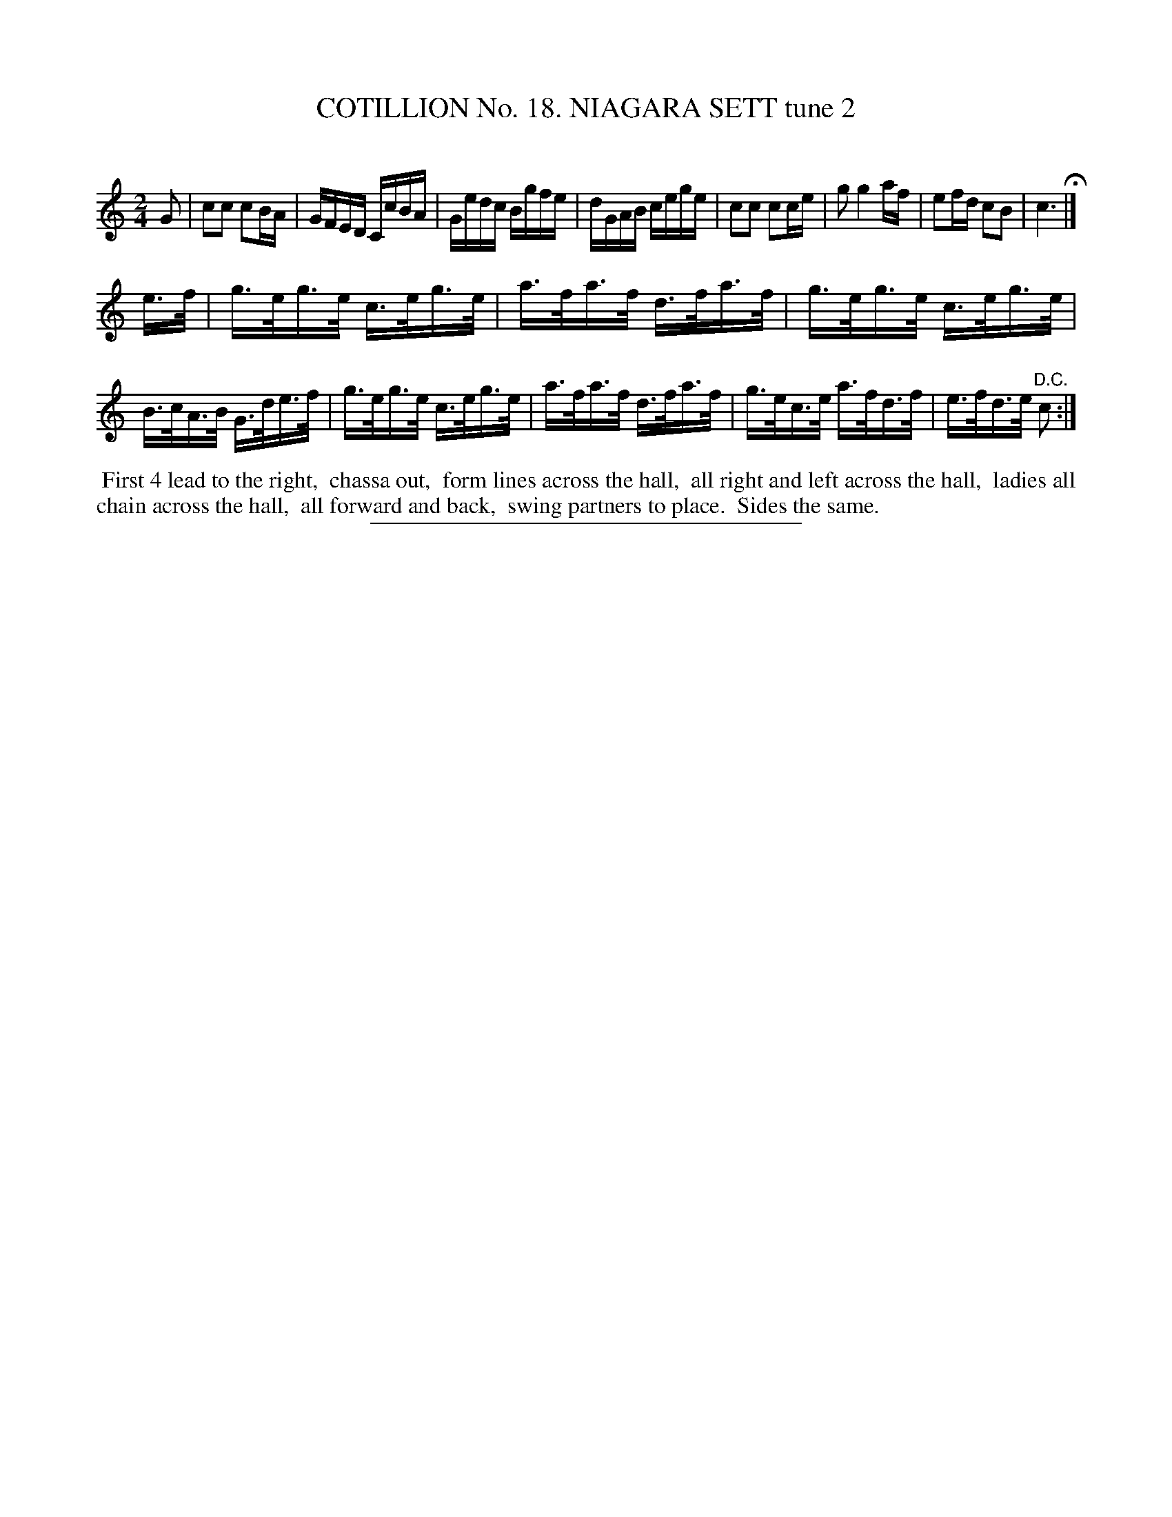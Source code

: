 X: 31182
T: COTILLION No. 18. NIAGARA SETT tune 2
C:
%R: reel, hornpipe
B: Elias Howe "The Musician's Companion" Part 3 1844 p.118 #2
S: http://imslp.org/wiki/The_Musician's_Companion_(Howe,_Elias)
Z: 2015 John Chambers <jc:trillian.mit.edu>
M: 2/4
L: 1/16
K: C
% - - - - - - - - - - - - - - - - - - - - - - - - - - - - -
G2 |\
c2c2 c2BA | GFED CcBA | Gedc Bgfe | dGAB cege |\
c2c2 c2ce | g2 g4 af | e2fd c2B2 | c6 H|]
e>f |\
g>eg>e c>eg>e | a>fa>f d>fa>f | g>eg>e c>eg>e | B>cA>B G>de>f |\
g>eg>e c>eg>e | a>fa>f d>fa>f | g>ec>e a>fd>f | e>fd>e "^D.C."c2 :|
% - - - - - - - - - - Dance description - - - - - - - - - -
%%begintext align
%% First 4 lead to the right,
%% chassa out,
%% form lines across the hall,
%% all right and left across the hall,
%% ladies all chain across the hall,
%% all forward and back,
%% swing partners to place.
%% Sides the same.
%%endtext
% - - - - - - - - - - - - - - - - - - - - - - - - - - - - -
%%sep 1 1 300
